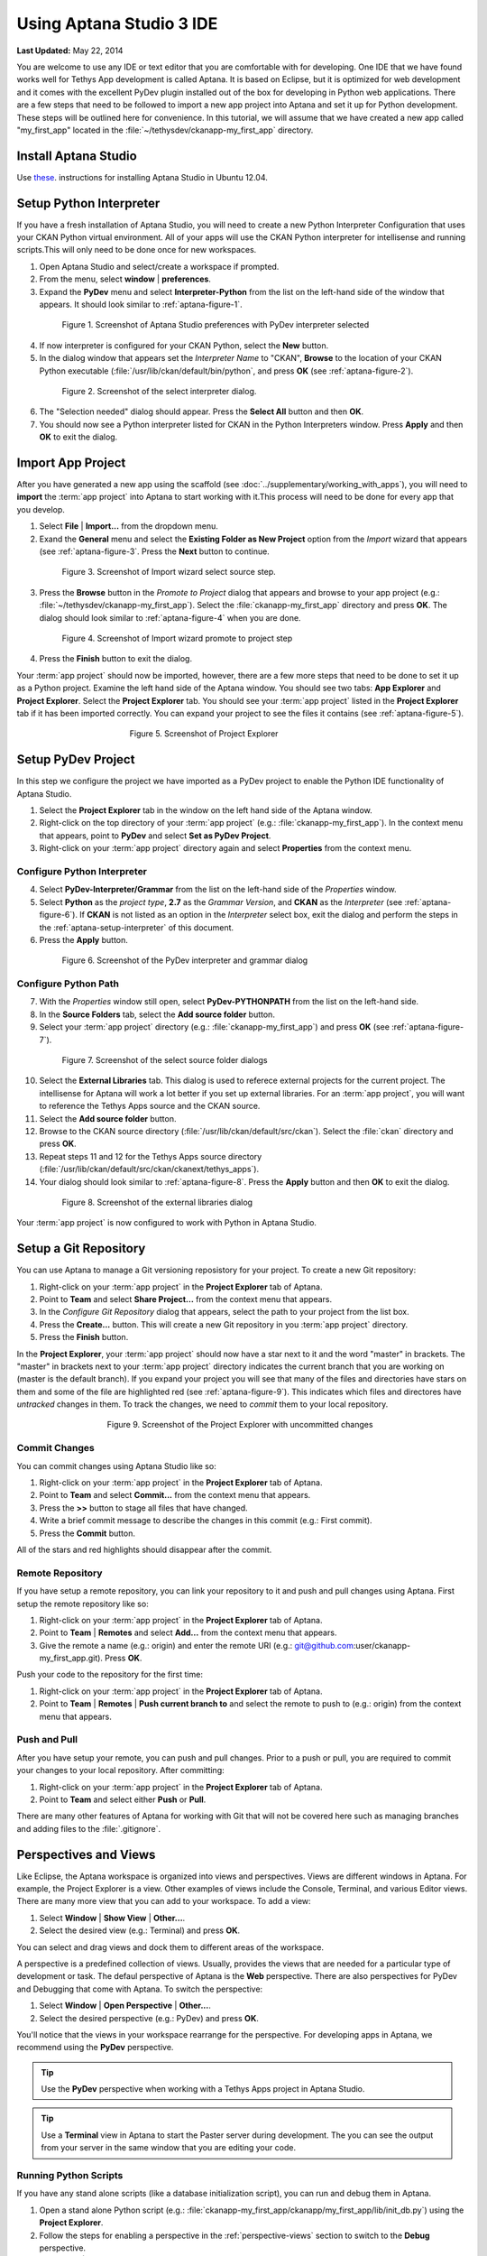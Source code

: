 *************************
Using Aptana Studio 3 IDE
*************************

**Last Updated:** May 22, 2014

You are welcome to use any IDE or text editor that you are comfortable with for developing. One IDE that we have found works well for Tethys App development is called Aptana. It is based on Eclipse, but it is optimized for web development and it comes with the excellent PyDev plugin installed out of the box for developing in Python web applications. There are a few steps that need to be followed to import a new app project into Aptana and set it up for Python development. These steps will be outlined here for convenience. In this tutorial, we will assume that we have created a new app called "my_first_app" located in the :file:`~/tethysdev/ckanapp-my_first_app` directory.

Install Aptana Studio
=====================

Use `these <http://www.samclarke.com/2012/04/how-to-install-aptana-studio-3-on-ubuntu-12-04-lts-precise-pangolin/>`_. instructions for installing Aptana Studio in Ubuntu 12.04.

.. _aptana-setup-interpreter:

Setup Python Interpreter
========================

If you have a fresh installation of Aptana Studio, you will need to create a new Python Interpreter Configuration that uses your CKAN Python virtual environment. All of your apps will use the CKAN Python interpreter for intellisense and running scripts.This will only need to be done once for new workspaces.

1. Open Aptana Studio and select/create a workspace if prompted.

2. From the menu, select **window** | **preferences**.

3. Expand the **PyDev** menu and select **Interpreter-Python** from the list on the left-hand side of the window that appears. It should look similar to :ref:`aptana-figure-1`.

.. _aptana-figure-1:

.. figure:: ../images/aptana-configure-python.png
    :alt: screenshot of Aptana Studio preferences with PyDev interpreter selected
    :figwidth: 80%
    :align: center

    Figure 1. Screenshot of Aptana Studio preferences with PyDev interpreter selected

4. If now interpreter is configured for your CKAN Python, select the **New** button.

5. In the dialog window that appears set the *Interpreter Name* to "CKAN", **Browse** to the location of your CKAN Python executable (:file:`/usr/lib/ckan/default/bin/python`, and press **OK** (see :ref:`aptana-figure-2`).

.. _aptana-figure-2:

.. figure:: ../images/aptana-select-interpreter.png
    :alt: screenshot of the select interpreter dialog
    :figwidth: 80%
    :align: center

    Figure 2. Screenshot of the select interpreter dialog.

6. The "Selection needed" dialog should appear. Press the **Select All** button and then **OK**.

7. You should now see a Python interpreter listed for CKAN in the Python Interpreters window. Press **Apply** and then **OK** to exit the dialog.


Import App Project
==================

After you have generated a new app using the scaffold (see :doc:`../supplementary/working_with_apps`), you will need to **import** the :term:`app project` into Aptana to start working with it.This process will need to be done for every app that you develop.

1. Select **File** | **Import...** from the dropdown menu.

2. Exand the **General** menu and select the **Existing Folder as New Project** option from the *Import* wizard that appears (see :ref:`aptana-figure-3`. Press the **Next** button to continue.

.. _aptana-figure-3:

.. figure:: ../images/import-wizard-select-source.png
    :alt: screenshot of the import wizard select source step
    :figwidth: 80%
    :align: center

    Figure 3. Screenshot of Import wizard select source step.

3. Press the **Browse** button in the *Promote to Project* dialog that appears and browse to your app project (e.g.: :file:`~/tethysdev/ckanapp-my_first_app`). Select the :file:`ckanapp-my_first_app` directory and press **OK**. The dialog should look similar to :ref:`aptana-figure-4` when you are done.

.. _aptana-figure-4:

.. figure:: ../images/import-wizard-promote-project.png
    :alt: screenshot of the import wizard promote to project step
    :figwidth: 80%
    :align: center

    Figure 4. Screenshot of Import wizard promote to project step

4. Press the **Finish** button to exit the dialog.

Your :term:`app project` should now be imported, however, there are a few more steps that need to be done to set it up as a Python project. Examine the left hand side of the Aptana window. You should see two tabs: **App Explorer** and **Project Explorer**. Select the **Project Explorer** tab. You should see your :term:`app project` listed in the **Project Explorer** tab if it has been imported correctly. You can expand your project to see the files it contains (see :ref:`aptana-figure-5`).

.. _aptana-figure-5:

.. figure:: ../images/aptana-project-explorer.png
    :alt: screenshot of the project explorer
    :figwidth: 50%
    :align: center

    Figure 5. Screenshot of Project Explorer


Setup PyDev Project
===================

In this step we configure the project we have imported as a PyDev project to enable the Python IDE functionality of Aptana Studio.

1. Select the **Project Explorer** tab in the window on the left hand side of the Aptana window.

2. Right-click on the top directory of your :term:`app project` (e.g.: :file:`ckanapp-my_first_app`). In the context menu that appears, point to **PyDev** and select **Set as PyDev Project**.

3. Right-click on your :term:`app project` directory again and select **Properties** from the context menu.


Configure Python Interpreter
----------------------------

4. Select **PyDev-Interpreter/Grammar** from the list on the left-hand side of the *Properties* window.

5. Select **Python** as the *project type*, **2.7** as the *Grammar Version*, and **CKAN** as the *Interpreter* (see :ref:`aptana-figure-6`). If **CKAN** is not listed as an option in the *Interpreter* select box, exit the dialog and perform the steps in the :ref:`aptana-setup-interpreter` of this document.

6. Press the **Apply** button.

.. _aptana-figure-6:

.. figure:: ../images/aptana-pydev-interpreter.png
    :alt: screenshot of the PyDev interpreter and grammar dialog
    :figwidth: 80%
    :align: center

    Figure 6. Screenshot of the PyDev interpreter and grammar dialog


Configure Python Path
---------------------

7. With the *Properties* window still open, select **PyDev-PYTHONPATH** from the list on the left-hand side.

8. In the **Source Folders** tab, select the **Add source folder** button.

9. Select your :term:`app project` directory (e.g.: :file:`ckanapp-my_first_app`) and press **OK** (see :ref:`aptana-figure-7`).

.. _aptana-figure-7:

.. figure:: ../images/aptana-select-source-folder.png
    :alt: screenshot of select source folder dialogs
    :figwidth: 80%
    :align: center

    Figure 7. Screenshot of the select source folder dialogs

10. Select the **External Libraries** tab. This dialog is used to referece external projects for the current project. The intellisense for Aptana will work a lot better if you set up external libraries. For an :term:`app project`, you will want to reference the Tethys Apps source and the CKAN source.

11. Select the **Add source folder** button.

12. Browse to the CKAN source directory (:file:`/usr/lib/ckan/default/src/ckan`). Select the :file:`ckan` directory and press **OK**.

13. Repeat steps 11 and 12 for the Tethys Apps source directory (:file:`/usr/lib/ckan/default/src/ckan/ckanext/tethys_apps`).

14. Your dialog should look similar to :ref:`aptana-figure-8`. Press the **Apply** button and then **OK** to exit the dialog.

.. _aptana-figure-8:

.. figure:: ../images/aptana-external-libraries.png
    :alt: screenshot of the external libraries dialog
    :figwidth: 80%
    :align: center

    Figure 8. Screenshot of the external libraries dialog

Your :term:`app project` is now configured to work with Python in Aptana Studio.

Setup a Git Repository
======================

You can use Aptana to manage a Git versioning reposistory for your project. To create a new Git repository:

1. Right-click on your :term:`app project` in the **Project Explorer** tab of Aptana.

2. Point to **Team** and select **Share Project...** from the context menu that appears.

3. In the *Configure Git Repository* dialog that appears, select the path to your project from the list box.

4. Press the **Create...** button. This will create a new Git repository in you :term:`app project` directory.

5. Press the **Finish** button.

In the **Project Explorer**, your :term:`app project` should now have a star next to it and the word "master" in brackets. The "master" in brackets next to your :term:`app project` directory indicates the current branch that you are working on (master is the default branch). If you expand your project you will see that many of the files and directories have stars on them and some of the file are highlighted red (see :ref:`aptana-figure-9`). This indicates which files and directores have *untracked* changes in them. To track the changes, we need to *commit* them to your local repository.

.. _aptana-figure-9:

.. figure:: ../images/aptana-pre-commit.png
    :alt: screenshot of the Project Explorer with uncommitted changes
    :figwidth: 60%
    :align: center

    Figure 9. Screenshot of the Project Explorer with uncommitted changes

Commit Changes
--------------

You can commit changes using Aptana Studio like so:

1. Right-click on your :term:`app project` in the **Project Explorer** tab of Aptana.

2. Point to **Team** and select **Commit...** from the context menu that appears.

3. Press the **>>** button to stage all files that have changed.

4. Write a brief commit message to describe the changes in this commit (e.g.: First commit).

5. Press the **Commit** button.

All of the stars and red highlights should disappear after the commit. 

Remote Repository
-----------------

If you have setup a remote repository, you can link your repository to it and push and pull changes using Aptana. First setup the remote repository like so:

1. Right-click on your :term:`app project` in the **Project Explorer** tab of Aptana.

2. Point to **Team** | **Remotes** and select **Add...** from the context menu that appears.

3. Give the remote a name (e.g.: origin) and enter the remote URI (e.g.: git@github.com:user/ckanapp-my_first_app.git). Press **OK**.

Push your code to the repository for the first time:

1. Right-click on your :term:`app project` in the **Project Explorer** tab of Aptana.

2. Point to **Team** | **Remotes** | **Push current branch to** and select the remote to push to (e.g.: origin) from the context menu that appears.


Push and Pull
-------------

After you have setup your remote, you can push and pull changes. Prior to a push or pull, you are required to commit your changes to your local repository. After committing:

1. Right-click on your :term:`app project` in the **Project Explorer** tab of Aptana.

2. Point to **Team** and select either **Push** or **Pull**.

There are many other features of Aptana for working with Git that will not be covered here such as managing branches and adding files to the :file:`.gitignore`.

.. _perspective-views:

Perspectives and Views
======================

Like Eclipse, the Aptana workspace is organized into views and perspectives. Views are different windows in Aptana. For example, the Project Explorer is a view. Other examples of views include the Console, Terminal, and various Editor views. There are many more view that you can add to your workspace. To add a view:

1. Select **Window** | **Show View** | **Other...**.

2. Select the desired view (e.g.: Terminal) and press **OK**.

You can select and drag views and dock them to different areas of the workspace.

A perspective is a predefined collection of views. Usually, provides the views that are needed for a particular type of development or task. The defaul perspective of Aptana is the **Web** perspective. There are also perspectives for PyDev and Debugging that come with Aptana. To switch the perspective:

1. Select **Window** | **Open Perspective** | **Other...**.

2. Select the desired perspective (e.g.: PyDev) and press **OK**.

You'll notice that the views in your workspace rearrange for the perspective. For developing apps in Aptana, we recommend using the **PyDev** perspective.

.. tip::

    Use the **PyDev** perspective when working with a Tethys Apps project in Aptana Studio.

.. tip::

    Use a **Terminal** view in Aptana to start the Paster server during development. The you can see the output from your server in the same window that you are editing your code.

Running Python Scripts
----------------------

If you have any stand alone scripts (like a database initialization script), you can run and debug them in Aptana.

1. Open a stand alone Python script (e.g.: :file:`ckanapp-my_first_app/ckanapp/my_first_app/lib/init_db.py`) using the **Project Explorer**. 

2. Follow the steps for enabling a perspective in the :ref:`perspective-views` section to switch to the **Debug** perspective.

3. Select **Run** | **Run** from the dropdown menu.

4. Select **Python Run** and press **OK** if prompted.

Alternatively, you can select **Run** | **Debug** to enable the debugging Run mode. The **Debug** perspective is configured with views that will aid you in debugging your scripts.

.. tip::

    You can also run and debug scripts using the buttons with the *play* symbol and *bug* symbols, respectively.







